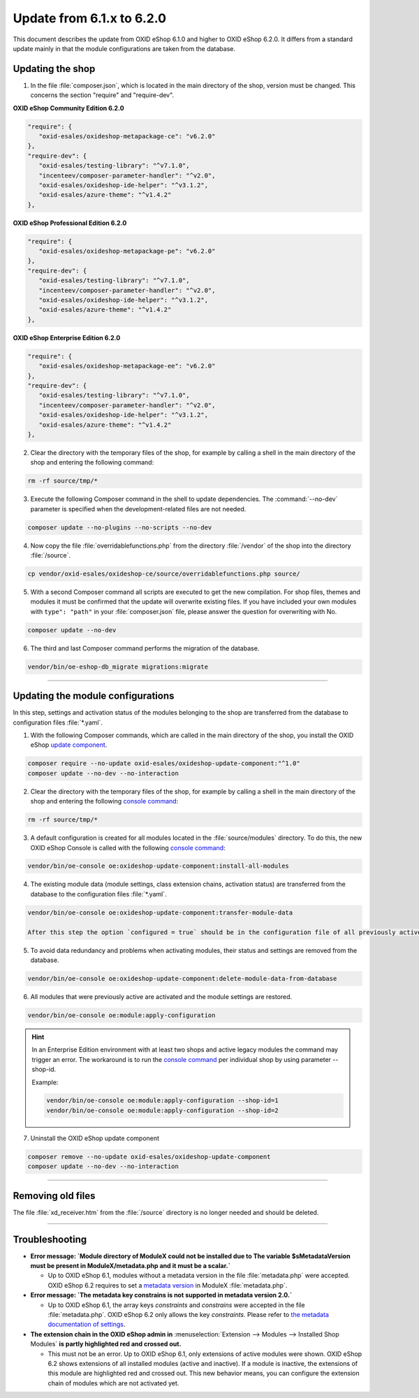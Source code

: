 Update from 6.1.x to 6.2.0
==========================

This document describes the update from OXID eShop 6.1.0 and higher to OXID eShop 6.2.0. It differs from a standard update mainly in that the module configurations are taken from the database.

.. |schritt| image:: ../../media/icons/schritt.jpg
              :class: no-shadow

|schritt| Updating the shop
---------------------------
1. In the file :file:`composer.json`, which is located in the main directory of the shop, version must be changed. This concerns the section "require" and "require-dev".

**OXID eShop Community Edition 6.2.0**

.. code:: json

   "require": {
      "oxid-esales/oxideshop-metapackage-ce": "v6.2.0"
   },
   "require-dev": {
      "oxid-esales/testing-library": "^v7.1.0",
      "incenteev/composer-parameter-handler": "^v2.0",
      "oxid-esales/oxideshop-ide-helper": "^v3.1.2",
      "oxid-esales/azure-theme": "^v1.4.2"
   },

**OXID eShop Professional Edition 6.2.0**

.. code:: json

   "require": {
      "oxid-esales/oxideshop-metapackage-pe": "v6.2.0"
   },
   "require-dev": {
      "oxid-esales/testing-library": "^v7.1.0",
      "incenteev/composer-parameter-handler": "^v2.0",
      "oxid-esales/oxideshop-ide-helper": "^v3.1.2",
      "oxid-esales/azure-theme": "^v1.4.2"
   },

**OXID eShop Enterprise Edition 6.2.0**

.. code:: json

   "require": {
      "oxid-esales/oxideshop-metapackage-ee": "v6.2.0"
   },
   "require-dev": {
      "oxid-esales/testing-library": "^v7.1.0",
      "incenteev/composer-parameter-handler": "^v2.0",
      "oxid-esales/oxideshop-ide-helper": "^v3.1.2",
      "oxid-esales/azure-theme": "^v1.4.2"
   },

2. Clear the directory with the temporary files of the shop, for example by calling a shell in the main directory of the shop and entering the following command:

.. code:: bash

   rm -rf source/tmp/*

3. Execute the following Composer command in the shell to update dependencies. The :command:`--no-dev` parameter is specified when the development-related files are not needed.

.. code:: bash

   composer update --no-plugins --no-scripts --no-dev

4. Now copy the file :file:`overridablefunctions.php` from the directory :file:`/vendor` of the shop into the directory :file:`/source`.

.. code:: bash

    cp vendor/oxid-esales/oxideshop-ce/source/overridablefunctions.php source/

5. With a second Composer command all scripts are executed to get the new compilation. For shop files, themes and modules it must be confirmed that the update will overwrite existing files. If you have included your own modules with ``type": "path"`` in your :file:`composer.json` file, please answer the question for overwriting with No.

.. code:: bash

   composer update --no-dev

6. The third and last Composer command performs the migration of the database.

.. code:: bash

   vendor/bin/oe-eshop-db_migrate migrations:migrate

---------------------------------------------------------------------------------------------------

|schritt| Updating the module configurations
--------------------------------------------
In this step, settings and activation status of the modules belonging to the shop are transferred from the database to configuration files :file:`*.yaml`.

1. With the following Composer commands, which are called in the main directory of the shop, you install the OXID eShop `update component <https://github.com/OXID-eSales/oxideshop-update-component>`__.

.. code:: bash

   composer require --no-update oxid-esales/oxideshop-update-component:"^1.0"
   composer update --no-dev --no-interaction

2. Clear the directory with the temporary files of the shop, for example by calling a shell in the main directory of the shop and entering the following `console command <https://docs.oxid-esales.com/developer/en/6.2/development/tell_me_about/console.html>`__:

.. code:: bash

   rm -rf source/tmp/*
   
3. A default configuration is created for all modules located in the :file:`source/modules` directory. To do this, the new OXID eShop Console is called with the following `console command <https://docs.oxid-esales.com/developer/en/6.2/development/tell_me_about/console.html>`__:

.. code:: bash

   vendor/bin/oe-console oe:oxideshop-update-component:install-all-modules

4. The existing module data (module settings, class extension chains, activation status) are transferred from the database to the configuration files :file:`*.yaml`.

.. code:: bash

   vendor/bin/oe-console oe:oxideshop-update-component:transfer-module-data

   After this step the option `configured = true` should be in the configuration file of all previously active modules. The configuration file now also contains the module settings. They are the same as those defined for the module in the administration panel.

5. To avoid data redundancy and problems when activating modules, their status and settings are removed from the database.

.. code:: bash

   vendor/bin/oe-console oe:oxideshop-update-component:delete-module-data-from-database

6. All modules that were previously active are activated and the module settings are restored.

.. code:: bash

   vendor/bin/oe-console oe:module:apply-configuration

.. hint::

   In an Enterprise Edition environment with at least two shops and active legacy modules the command may trigger an error. The workaround is to run the `console command <https://docs.oxid-esales.com/developer/en/6.2/development/tell_me_about/console.html>`__ per individual shop by using parameter --shop-id.
   
   Example:

   .. code:: bash

    vendor/bin/oe-console oe:module:apply-configuration --shop-id=1
    vendor/bin/oe-console oe:module:apply-configuration --shop-id=2

7. Uninstall the OXID eShop update component

.. code:: bash

   composer remove --no-update oxid-esales/oxideshop-update-component
   composer update --no-dev --no-interaction

---------------------------------------------------------------------------------------------------

|schritt| Removing old files
----------------------------
The file :file:`xd_receiver.htm` from the :file:`/source` directory is no longer needed and should be deleted.

---------------------------------------------------------------------------------------------------

Troubleshooting
---------------

* **Error message: `Module directory of ModuleX could not be installed due to The variable $sMetadataVersion must be
  present in ModuleX/metadata.php and it must be a scalar.`**

  * Up to OXID eShop 6.1, modules without a metadata version in the file :file:`metadata.php` were accepted.
    OXID eShop 6.2 requires to set a
    `metadata version <https://docs.oxid-esales.com/developer/en/6.2/development/modules_components_themes/module/skeleton/metadataphp/version21.html#modules-skeleton-metadata-v21-structure>`__ in ModuleX :file:`metadata.php`.

* **Error message: `The metadata key constrains is not supported in metadata version 2.0.`**

  * Up to OXID eShop 6.1, the array keys `constraints` and `constrains` were accepted in the file :file:`metadata.php`.
    OXID eShop 6.2 only allows the key `constraints`. Please refer to
    `the metadata documentation of settings <https://docs.oxid-esales.com/developer/en/6.2/development/modules_components_themes/module/skeleton/metadataphp/amodule/settings.html>`__.

* **The extension chain in the OXID eShop admin in** :menuselection:`Extension -->  Modules --> Installed Shop Modules` **is
  partly highlighted red and crossed out.**

  * This must not be an error. Up to OXID eShop 6.1, only extensions of active modules were shown. OXID eShop 6.2 shows
    extensions of all installed modules (active and inactive). If a module is inactive, the extensions of this module
    are highlighted red and crossed out. This new behavior means, you can configure the extension chain of modules which
    are not activated yet.

.. Intern: oxbaiy, Status: transL

